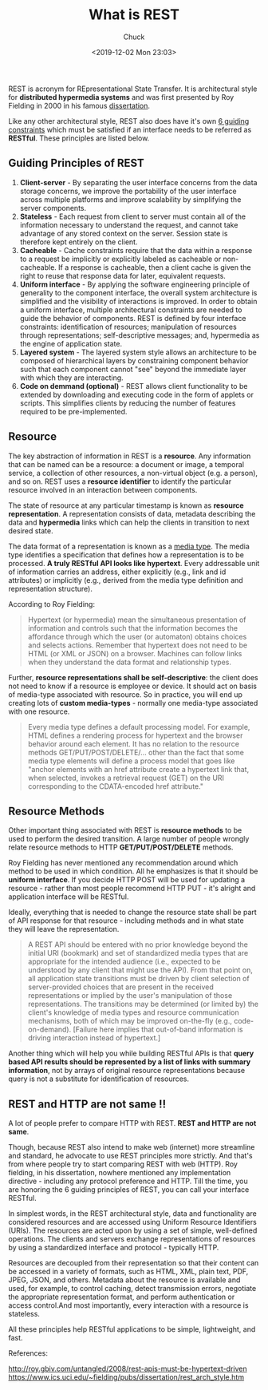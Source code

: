 #+TITLE: What is REST
#+AUTHOR: Chuck
#+DATE: <2019-12-02 Mon 23:03>

REST is acronym for REpresentational State Transfer. It is architectural style for *distributed hypermedia systems* and was first presented by Roy Fielding in 2000 in his famous [[https://www.ics.uci.edu/~fielding/pubs/dissertation/rest_arch_style.htm][dissertation]].

Like any other architectural style, REST also does have it's own [[https://restfulapi.net/rest-architectural-constraints/][6 guiding constraints]] which must be satisfied if an interface needs to be referred as *RESTful*. These principles are listed below.

** Guiding Principles of REST
:PROPERTIES:
:CUSTOM_ID: guiding-principles-of-rest
:END:

1. *Client-server* - By separating the user interface concerns from the data
   storage concerns, we improve the portability of the user interface across
   multiple platforms and improve scalability by simplifying the server
   components.
2. *Stateless* - Each request from client to server must contain all of the
   information necessary to understand the request, and cannot take advantage of
   any stored context on the server. Session state is therefore kept entirely on
   the client.
3. *Cacheable* - Cache constraints require that the data within a response to a
   request be implicitly or explicitly labeled as cacheable or non-cacheable. If
   a response is cacheable, then a client cache is given the right to reuse that
   response data for later, equivalent requests.
4. *Uniform interface* - By applying the software engineering principle of
   generality to the component interface, the overall system architecture is
   simplified and the visibility of interactions is improved. In order to obtain
   a uniform interface, multiple architectural constraints are needed to guide
   the behavior of components. REST is defined by four interface constraints:
   identification of resources; manipulation of resources through
   representations; self-descriptive messages; and, hypermedia as the engine of
   application state.
5. *Layered system* - The layered system style allows an architecture to be
   composed of hierarchical layers by constraining component behavior such that
   each component cannot "see" beyond the immediate layer with
   which they are interacting.
6. *Code on demmand (optional)* - REST allows client functionality to be
   extended by downloading and executing code in the form of applets or scripts.
   This simplifies clients by reducing the number of features required to be
   pre-implemented.

** Resource
:PROPERTIES:
:CUSTOM_ID: resource
:END:

The key abstraction of information in REST is a *resource*. Any information that can be named can be a resource: a document or image, a temporal service, a collection of other resources, a non-virtual object (e.g. a person), and so on. REST uses a *resource identifier* to identify the particular resource involved in an interaction between components.

The state of resource at any particular timestamp is known as *resource
representation*. A representation consists of data, metadata describing the data
and *hypermedia* links which can help the clients in transition to next desired state.

The data format of a representation is known as a [[https://www.iana.org/assignments/media-types/media-types.xhtml][media type]]. The media type
identifies a specification that defines how a representation is to be processed.
*A truly RESTful API looks like hypertext*. Every addressable unit of information
carries an address, either explicitly (e.g., link and id attributes) or
implicitly (e.g., derived from the media type definition and representation
structure).

According to Roy Fielding:

#+BEGIN_QUOTE
Hypertext (or hypermedia) mean the simultaneous presentation of information
and controls such that the information becomes the affordance through which the
user (or automaton) obtains choices and selects actions. Remember that hypertext
does not need to be HTML (or XML or JSON) on a browser. Machines can follow
links when they understand the data format and relationship types.
#+END_QUOTE

Further, *resource representations shall be self-descriptive*: the client does not
need to know if a resource is employee or device. It should act on basis of
media-type associated with resource. So in practice, you will end up creating
lots of *custom media-types* - normally one media-type associated with one
resource.

#+BEGIN_QUOTE
Every media type defines a default processing model. For example, HTML defines a
rendering process for hypertext and the browser behavior around each element. It
has no relation to the resource methods GET/PUT/POST/DELETE/... other than the
fact that some media type elements will define a process model that goes like
"anchor elements with an href attribute create a hypertext link that, when
selected, invokes a retrieval request (GET) on the URI corresponding to the
CDATA-encoded href attribute."
#+END_QUOTE

** Resource Methods
:PROPERTIES:
:CUSTOM_ID: resource-methods
:END:

Other important thing associated with REST is *resource methods* to be used to
perform the desired transition. A large number of people wrongly relate resource
methods to HTTP *GET/PUT/POST/DELETE* methods.

Roy Fielding has never mentioned any recommendation around which method to be
used in which condition. All he emphasizes is that it should be *uniform
interface*. If you decide HTTP POST will be used for updating a resource -
rather than most people recommend HTTP PUT - it's alright and application
interface will be RESTful.

Ideally, everything that is needed to change the resource state shall be part of
API response for that resource - including methods and in what state they will
leave the representation.

#+BEGIN_QUOTE
A REST API should be entered with no prior knowledge beyond the initial URI (bookmark) and set of standardized media types that are appropriate for the intended audience (i.e., expected to be understood by any client that might use the API). From that point on, all application state transitions must be driven by client selection of server-provided choices that are present in the received representations or implied by the user's manipulation of those representations. The transitions may be determined (or limited by) the client's knowledge of media types and resource communication mechanisms, both of which may be improved on-the-fly (e.g., code-on-demand).
[Failure here implies that out-of-band information is driving interaction
instead of hypertext.]
#+END_QUOTE

Another thing which will help you while building RESTful APIs is that 
*query based API results should be represented by a list of links with summary information*, 
not by arrays of original resource representations because query is not a substitute for identification of resources.

** REST and HTTP are not same !!
:PROPERTIES:
:CUSTOM_ID: rest-and-http-are-not-same
:END:

A lot of people prefer to compare HTTP with REST. *REST and HTTP are not same*.

Though, because REST also intend to make web (internet) more streamline and
standard, he advocate to use REST principles more strictly. And that's from
where people try to start comparing REST with web (HTTP). Roy fielding, in his
dissertation, nowhere mentioned any implementation directive - including any
protocol preference and HTTP. Till the time, you are honoring the 6 guiding
principles of REST, you can call your interface RESTful.

In simplest words, in the REST architectural style, data and functionality are
considered resources and are accessed using Uniform Resource Identifiers (URIs).
The resources are acted upon by using a set of simple, well-defined operations.
The clients and servers exchange representations of resources by using a
standardized interface and protocol - typically HTTP.

Resources are decoupled from their representation so that their content can be
accessed in a variety of formats, such as HTML, XML, plain text, PDF, JPEG,
JSON, and others. Metadata about the resource is available and used, for
example, to control caching, detect transmission errors, negotiate the
appropriate representation format, and perform authentication or access
control.And most importantly, every interaction with a resource is stateless.

All these principles help RESTful applications to be simple, lightweight, and
fast.

References:

http://roy.gbiv.com/untangled/2008/rest-apis-must-be-hypertext-driven
https://www.ics.uci.edu/~fielding/pubs/dissertation/rest_arch_style.htm

